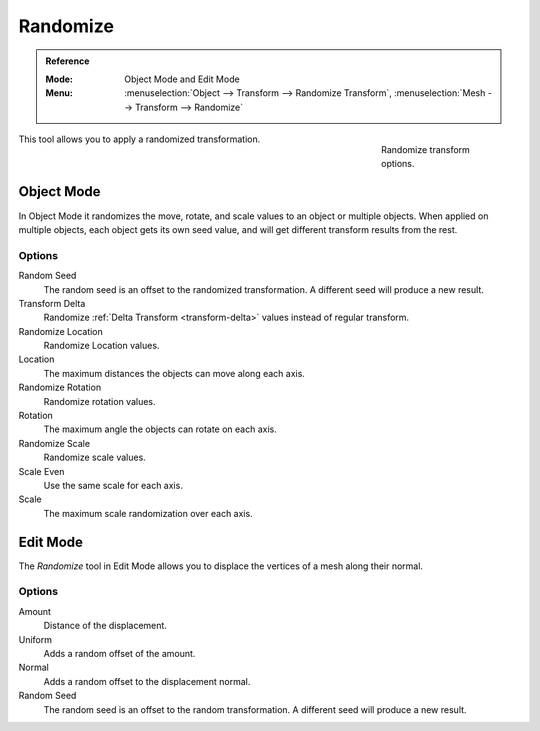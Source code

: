 .. _bpy.ops.object.randomize_transform:

*********
Randomize
*********

.. admonition:: Reference
   :class: refbox

   :Mode:      Object Mode and Edit Mode
   :Menu:      :menuselection:`Object --> Transform --> Randomize Transform`,
               :menuselection:`Mesh --> Transform --> Randomize`

.. figure:: /images/scene-layout_object_editing_transform_tools_randomize.png
   :figwidth: 180px
   :align: right

   Randomize transform options.

This tool allows you to apply a randomized transformation.


Object Mode
===========

In Object Mode it randomizes the move, rotate,
and scale values to an object or multiple objects. When applied on multiple objects,
each object gets its own seed value, and will get different transform results from the rest.


Options
-------

Random Seed
   The random seed is an offset to the randomized transformation.
   A different seed will produce a new result.
Transform Delta
   Randomize :ref:`Delta Transform <transform-delta>`
   values instead of regular transform.

Randomize Location
   Randomize Location values.
Location
   The maximum distances the objects can move along each axis.

Randomize Rotation
   Randomize rotation values.
Rotation
   The maximum angle the objects can rotate on each axis.

Randomize Scale
   Randomize scale values.
Scale Even
   Use the same scale for each axis.
Scale
   The maximum scale randomization over each axis.


Edit Mode
=========

The *Randomize* tool in Edit Mode allows you to displace the vertices of a mesh
along their normal.


Options
-------

Amount
   Distance of the displacement.
Uniform
   Adds a random offset of the amount.
Normal
   Adds a random offset to the displacement normal.
Random Seed
   The random seed is an offset to the random transformation.
   A different seed will produce a new result.
